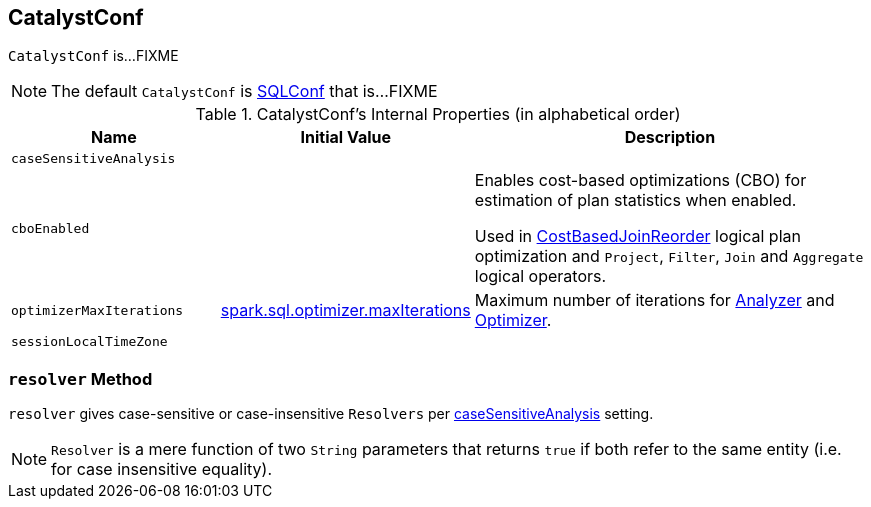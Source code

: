== [[CatalystConf]] CatalystConf

`CatalystConf` is...FIXME

NOTE: The default `CatalystConf` is link:spark-sql-SQLConf.adoc[SQLConf] that is...FIXME

[[configuration-methods]]
.CatalystConf's Internal Properties (in alphabetical order)
[cols="1,1,2",options="header",width="100%"]
|===
| Name
| Initial Value
| Description

| [[caseSensitiveAnalysis]] `caseSensitiveAnalysis`
|
|

| [[cboEnabled]] `cboEnabled`
|
| Enables cost-based optimizations (CBO) for estimation of plan statistics when enabled.

Used in link:spark-sql-Optimizer-CostBasedJoinReorder.adoc[CostBasedJoinReorder] logical plan optimization and `Project`, `Filter`, `Join` and `Aggregate` logical operators.

| [[optimizerMaxIterations]] `optimizerMaxIterations`
| link:spark-sql-SQLConf.adoc#spark.sql.optimizer.maxIterations[spark.sql.optimizer.maxIterations]
| Maximum number of iterations for link:spark-sql-Analyzer.adoc#fixedPoint[Analyzer] and link:spark-sql-Optimizer.adoc#fixedPoint[Optimizer].

| [[sessionLocalTimeZone]] `sessionLocalTimeZone`
|
|
|===

=== [[resolver]] `resolver` Method

`resolver` gives case-sensitive or case-insensitive `Resolvers` per <<caseSensitiveAnalysis, caseSensitiveAnalysis>> setting.

NOTE: `Resolver` is a mere function of two `String` parameters that returns `true` if both refer to the same entity (i.e. for case insensitive equality).
